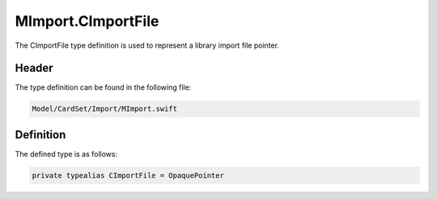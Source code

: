MImport.CImportFile
===================
The CImportFile type definition is used to represent a library import file 
pointer.

Header
------
The type definition can be found in the following file:

.. code-block:: c

    Model/CardSet/Import/MImport.swift


Definition
----------
The defined type is as follows:

.. code-block:: c

    private typealias CImportFile = OpaquePointer